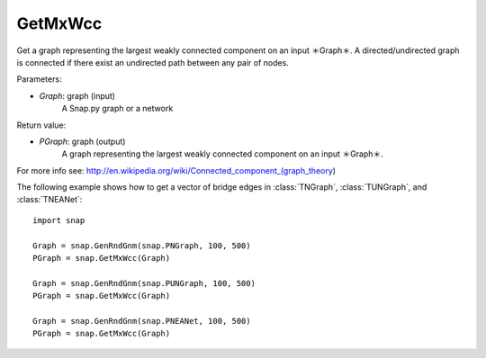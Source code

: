 GetMxWcc
'''''''''''

.. function:: PGraph GetMxWcc(Graph)

Get a graph representing the largest weakly connected component on an input ＊Graph＊.
A directed/undirected graph is connected if there exist an undirected path between any pair of nodes.

Parameters:

- *Graph*: graph (input)
    A Snap.py graph or a network

Return value:

- *PGraph*: graph (output)
	A graph representing the largest weakly connected component on an input ＊Graph＊.

For more info see: http://en.wikipedia.org/wiki/Connected_component_(graph_theory)

The following example shows how to get a vector of bridge edges in
:class:`TNGraph`, :class:`TUNGraph`, and :class:`TNEANet`::

    import snap

    Graph = snap.GenRndGnm(snap.PNGraph, 100, 500)
    PGraph = snap.GetMxWcc(Graph)
    
    Graph = snap.GenRndGnm(snap.PUNGraph, 100, 500)
    PGraph = snap.GetMxWcc(Graph)

    Graph = snap.GenRndGnm(snap.PNEANet, 100, 500)
    PGraph = snap.GetMxWcc(Graph)
